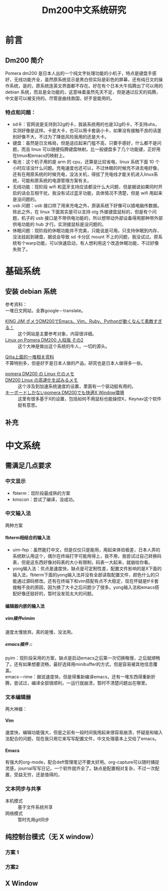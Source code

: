 #+TITLE: Dm200中文系统研究
#+OPTIONS: \n:t ^:nil _:nil f:nil toc:t num:nil H:5

* 前言
** Dm200 简介
Pomera dm200 是日本人出的一个纯文字处理功能的小机子，特点是键盘手感好，无线功能齐全，虽然原系统显示是黑白但实际是彩色的屏幕，还有纯日文的操作系统，是的，原系统连英文界面都不存在。好在有个日本大牛捣腾出了可以用的 debian 系统，而且是全功能的，这意味着虽然先天不足，但是通过后天的捣腾，中文是可以被支持的。尽管是曲线救国，好歹是能用的。
*** 特点和问题：
- sd卡：官网说是支持到32g的卡，我装系统用的也是32g的卡，不支持uhs，实测好像是这样。卡是大卡，也可以用卡套装小卡，如果没有接触不良的话差别好像不大，不过为了降低风险我用的还是大卡。
- 键盘：虽然是日文格局，但是适应起来门槛不高，只要手感好，什么都不是问题，而且 linux 可以随便捣腾键盘映射。比一般键盘多了几个功能键，正好用在tmux和emacs的映射上。
- 电池：这个机子用的是 arm 的 cpu，还算是比较省电，linux 系统下面 10 个小时应该没什么问题。充电速度也还可以，不过休眠的时候充不进去电好像，还有在用原系统的时候充电，没法关机，得拔了充电线才能关机进入linux系统，可能和原系统的电源管理方案有关。
- 无线功能：现阶段 wifi 和蓝牙支持应该都没什么大问题，但是据说如果同时开启的话会互相干扰，我没有试过蓝牙功能，具体情况不清楚，但是 wifi 用起来是没问题的。
- usb 问题：usb 接口除了用来充电之外，原装系统下好像可以插电脑传数据。除此之外，在 linux 下面其实是可以支持 otg 外接键盘鼠标的，但是有个问题，机子的 usb 接口是不带供电功能的，所以想带动外部设备得用那种带外部供电功能的 hub 才行。实测接鼠标是没问题的。
- 休眠问题：现阶段的休眠功能并不完美，只能说是可用。只支持休眠到内存，没法挂起到硬盘，据说会导致 sd 卡分区 mount 不上的问题，我没试过。原系统有个warp功能，可以快速启动，有人想利用这个改造休眠功能，不过好像失败了。
* 基础系统
** 安装 debian 系统
参考资料：
一堆日文网站，全靠google－translate。
- [[http://hitoriblog.com/?p=51448#DM200][KING JIM ポメラDM200でEmacs、Vim、Ruby、Pythonが動くなんて素敵すぎる！]] :: 这个网站是主要参考对象，内容很详细。
- [[https://www.ekesete.net/log/?p=8940][Linux on Pomera DM200 人柱版 その2]] :: 这个大神是做出这个系统的牛人，一切的源头。
[[https://qiita.com/search?page=2&q=dm200&sort=][Qiita上面的一堆相关资料]]
不算特别多，但是好歹是日本人做的产品，研究也是日本人做得多一些。
- [[https://qiita.com/alt-core/items/d62c6447c607fbf6e8bf][pomera DM200 の Linux 化のメモ]] ::
- [[https://qiita.com/maruime_no_alice/items/07633305fcaaa1f2a6fb][DM200 Linux の高速化を試みるメモ]] :: 这个涉及到加速系统速度的设置，里面有一个驱动挺有用的。
- [[https://qiita.com/alt-core/items/6b16f12ed196bcba1b58][キーボードしかないpomera DM200でも快適X Window環境]] :: 这里有很多基于X的设置，包括如何不用鼠标也能操控X，Keynav这个软件挺有意思。
** 补充
* 中文系统
** 需满足几点要求
*** 中文显示
- fbterm：现阶段最成熟的方案
- kmscon：尝试了编译，没成功。
*** 中文输入法
两种方案 
**** fbterm相结合的输入法
- uim-fep：虽然能打中文，但是仅仅只是能用，用起来体验极差，日本人弄的系统默认用这个，偶尔在终端打字可能用得上，我不用，我尝试过自己转换码表，但是这东西好像对码表的大小有限制，码表一大起来，就崩给你看。
- yong输入法：优点是速度快，缺点是可定制性差，配置文件影响的是X下面的输入法，fbterm下面的yong输入法并没有全部读取配置文件，颜色什么的只能通过源码修改。还有在终端下和vim搭配有点不大稳定，现在怀疑是tf卡套接触不良的原因，因为换了大卡之后问题少了很多。yong输入法和emacs搭配好像还挺好的，暂时没发现太大的问题。
**** 编辑器内嵌的输入法
***** vim插件vimim
 速度太慢放弃。真的是慢，没法用。
***** emacs插件 ::
pyim：现阶段采用的方案，缺点是启动emacs之后第一次切换略慢，之后就顺畅了。还有如果想要流畅，最好选择用minibuffer的方式，但是容易被其他信息覆盖。
emacs－rime：据说速度快，但是得重新编译emacs，还有一堆东西得重新折腾，尝试过，编译全部很顺利，一运行就崩溃，暂时不清楚问题出在哪里。
*** 文本编辑器
两大神器：
**** Vim
速度快，编辑功能强大，但是之前有一段时间我用起来很容易崩溃，怀疑是和输入法配合的问题，现在我只用它来写写配置文件，中文处理基本上交给了emacs。
**** Emacs
有强大的org-mode，配合deft管理笔记不要太好用。org-capture可以随时捕捉灵感，journal写写日记，一个软件就齐全了。缺点是配置相对复杂，不过一次配置，受益无穷，还是值得的。
*** 文本同步与共享
- 本机模式 :: 基于文件系统共享
- 网络模式 :: 暂时先用git同步
** 纯控制台模式（无 X window）
*** 方案 1
*** 方案2

** X Window
